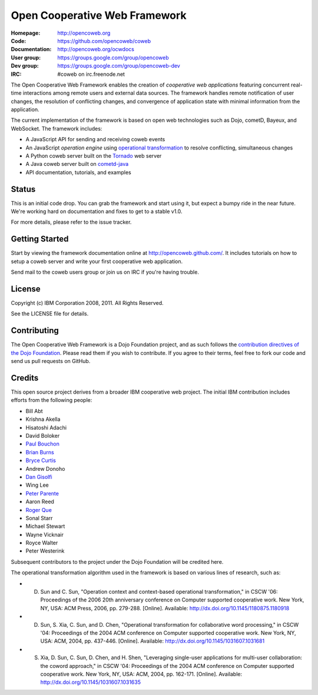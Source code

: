 ==============================
Open Cooperative Web Framework
==============================

:Homepage: http://opencoweb.org
:Code: https://github.com/opencoweb/coweb
:Documentation: http://opencoweb.org/ocwdocs
:User group: https://groups.google.com/group/opencoweb
:Dev group: https://groups.google.com/group/opencoweb-dev
:IRC: #coweb on irc.freenode.net

The Open Cooperative Web Framework enables the creation of *cooperative web applications* featuring concurrent real-time interactions among remote users and external data sources. The framework handles remote notification of user changes, the resolution of conflicting changes, and convergence of application state with minimal information from the application.

The current implementation of the framework is based on open web technologies such as Dojo, cometD, Bayeux, and WebSocket. The framework includes:

* A JavaScript API for sending and receiving coweb events
* An JavaScript *operation engine* using `operational transformation <http://en.wikipedia.org/wiki/Operational_transformation>`_ to resolve conflicting, simultaneous changes
* A Python coweb server built on the `Tornado <http://tornadowebserver.org>`_ web server
* A Java coweb server built on `cometd-java <http://cometd.org>`_
* API documentation, tutorials, and examples

Status
======

This is an initial code drop. You can grab the framework and start using it, but expect a bumpy ride in the near future. We're working hard on documentation and fixes to get to a stable v1.0.

For more details, please refer to the issue tracker.

Getting Started
===============

Start by viewing the framework documentation online at http://opencoweb.github.com/. It includes tutorials on how to setup a coweb server and write your first cooperative web application. 

Send mail to the coweb users group or join us on IRC if you're having trouble.

License
=======

Copyright (c) IBM Corporation 2008, 2011. All Rights Reserved.

See the LICENSE file for details.

Contributing
============

The Open Cooperative Web Framework is a Dojo Foundation project, and as such follows the `contribution directives of the Dojo Foundation <http://dojofoundation.org/about/contribute/>`_. Please read them if you wish to contribute. If you agree to their terms, feel free to fork our code and send us pull requests on GitHub.

Credits
=======

This open source project derives from a broader IBM cooperative web project. The initial IBM contribution includes efforts from the following people:

* Bill Abt
* Krishna Akella
* Hisatoshi Adachi
* David Boloker
* `Paul Bouchon <http://github.com/bouchon>`_
* `Brian Burns <http://github.com/bpburns>`_
* `Bryce Curtis <http://github.com/brycecurtis>`_
* Andrew Donoho
* `Dan Gisolfi <http://github.com/vinomaster>`_
* Wing Lee
* `Peter Parente <http://github.com/parente>`_
* Aaron Reed
* `Roger Que <http://github.com/query>`_
* Sonal Starr
* Michael Stewart
* Wayne Vicknair
* Royce Walter
* Peter Westerink

Subsequent contributors to the project under the Dojo Foundation will be credited here. 

The operational transformation algorithm used in the framework is based on various lines of research, such as: 

* D. Sun and C. Sun, "Operation context and context-based operational transformation," in CSCW '06: Proceedings of the 2006 20th anniversary conference on Computer supported cooperative work. New York, NY, USA: ACM Press, 2006, pp. 279-288. [Online]. Available: http://dx.doi.org/10.1145/1180875.1180918
* D. Sun, S. Xia, C. Sun, and D. Chen, "Operational transformation for collaborative word processing," in CSCW '04: Proceedings of the 2004 ACM conference on Computer supported cooperative work.    New York, NY, USA: ACM, 2004, pp. 437-446. [Online]. Available: http://dx.doi.org/10.1145/1031607.1031681
* S. Xia, D. Sun, C. Sun, D. Chen, and H. Shen, "Leveraging single-user applications for multi-user collaboration: the coword approach," in CSCW '04: Proceedings of the 2004 ACM conference on Computer supported cooperative work.    New York, NY, USA: ACM, 2004, pp. 162-171. [Online]. Available: http://dx.doi.org/10.1145/1031607.1031635